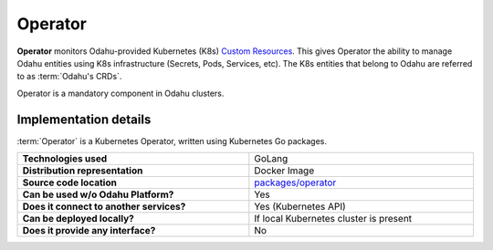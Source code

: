 ========
Operator
========

**Operator** monitors Odahu-provided Kubernetes (K8s)
`Custom Resources <https://kubernetes.io/docs/concepts/extend-kubernetes/api-extension/custom-resources/>`_.
This gives Operator the ability to manage Odahu entities using K8s infrastructure (Secrets, Pods, Services, etc).
The K8s entities that belong to Odahu are referred to as :term:`Odahu's CRDs`.

Operator is a mandatory component in Odahu clusters.

Implementation details
----------------------------------

:term:`Operator` is a Kubernetes Operator, written using Kubernetes Go packages.

.. csv-table::
   :stub-columns: 1
   :width: 100%

    "Technologies used", "GoLang"
    "Distribution representation", "Docker Image"
    "Source code location", "`packages/operator <https://github.com/odahu/odahu-flow/tree/develop/packages/operator>`_"
    "Can be used w/o Odahu Platform?", "Yes"
    "Does it connect to another services?", "Yes (Kubernetes API)"
    "Can be deployed locally?", "If local Kubernetes cluster is present"
    "Does it provide any interface?", "No"
